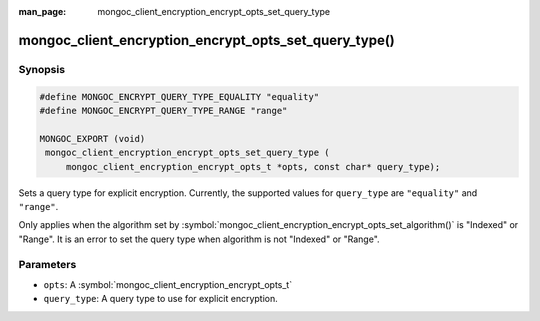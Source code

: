 :man_page: mongoc_client_encryption_encrypt_opts_set_query_type

mongoc_client_encryption_encrypt_opts_set_query_type()
======================================================

Synopsis
--------

.. code-block:: c

   #define MONGOC_ENCRYPT_QUERY_TYPE_EQUALITY "equality"
   #define MONGOC_ENCRYPT_QUERY_TYPE_RANGE "range"

   MONGOC_EXPORT (void)
    mongoc_client_encryption_encrypt_opts_set_query_type (
        mongoc_client_encryption_encrypt_opts_t *opts, const char* query_type);

.. versionadded:: 1.22.0

Sets a query type for explicit encryption. Currently, the supported values
for ``query_type`` are ``"equality"`` and ``"range"``.

Only applies when the algorithm set by :symbol:`mongoc_client_encryption_encrypt_opts_set_algorithm()` is "Indexed" or "Range".
It is an error to set the query type when algorithm is not "Indexed" or "Range".

Parameters
----------

* ``opts``: A :symbol:`mongoc_client_encryption_encrypt_opts_t`
* ``query_type``: A query type to use for explicit encryption.
